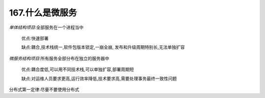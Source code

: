 167.什么是微服务
=============================

*单体结构项目*:全部服务在一个进程当中

    优点:快速部署

    缺点:耦合,技术栈统一,软件包版本锁定,一崩全崩,
    发布和升级周期特别长,无法单独扩容

*微服务结构项目*:所有服务全部分布在独立的服务器中

    优点:耦合度低,可以用不同技术栈,可以单独扩容,部署周期短

    缺点:对运维人员要求更高,运行效率降低,技术要求高,需要处理事务最终一致性问题


分布式第一定律:尽量不要使用分布式